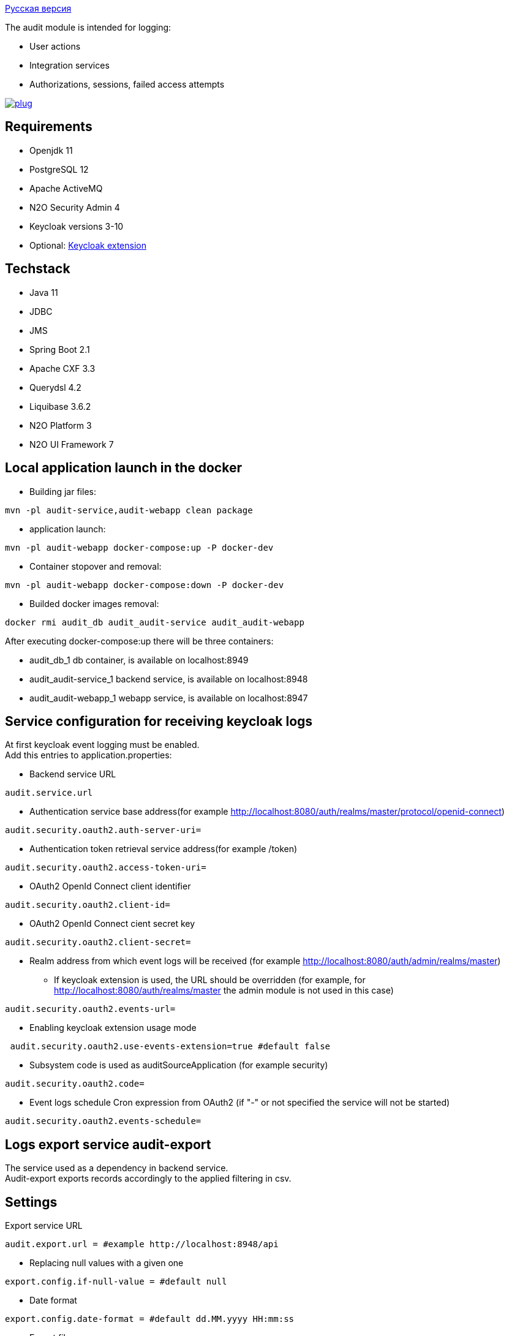 link:README_ru.adoc[Русская версия]

The audit module is intended for logging:

* User actions
* Integration services
* Authorizations, sessions, failed access attempts

image:https://img.shields.io/hexpm/l/plug.svg?style=flat[link="http://www.apache.org/licenses/LICENSE-2.0",title="License: Apache License 2"]

== Requirements

* Openjdk 11
* PostgreSQL 12
* Apache ActiveMQ
* N2O Security Admin 4
* Keycloak versions 3-10
* Optional: https://github.com/i-novus-llc/keycloak-api-extension[Keycloak extension]

== Techstack

* Java 11
* JDBC
* JMS
* Spring Boot 2.1
* Apache CXF 3.3
* Querydsl 4.2
* Liquibase 3.6.2
* N2O Platform 3
* N2O UI Framework 7

== Local application launch in the docker

* Building jar files:

----
mvn -pl audit-service,audit-webapp clean package
----

* application launch:

----
mvn -pl audit-webapp docker-compose:up -P docker-dev
----

* Container stopover and removal:

----
mvn -pl audit-webapp docker-compose:down -P docker-dev
----

* Builded docker images removal:

----
docker rmi audit_db audit_audit-service audit_audit-webapp
----

After executing docker-compose:up there will be three containers:

* audit_db_1 db container, is available on localhost:8949
* audit_audit-service_1 backend service, is available on localhost:8948
* audit_audit-webapp_1 webapp service, is available on localhost:8947

== Service configuration for receiving keycloak logs

At first keycloak event logging must be enabled. +
Add this entries to application.properties:

* Backend service URL

----
audit.service.url
----

* Authentication service base address(for example http://localhost:8080/auth/realms/master/protocol/openid-connect)

----
audit.security.oauth2.auth-server-uri=
----

* Authentication token retrieval service address(for example /token)

----
audit.security.oauth2.access-token-uri=
----

* OAuth2 OpenId Connect client identifier

----
audit.security.oauth2.client-id=
----

* OAuth2 OpenId Connect cient secret key

----
audit.security.oauth2.client-secret=
----

* Realm address from which event logs will be received (for example http://localhost:8080/auth/admin/realms/master)
** If keycloak extension is used, the URL should be overridden (for example, for http://localhost:8080/auth/realms/master the admin module is not used in this case)

----
audit.security.oauth2.events-url=
----

* Enabling keycloak extension usage mode

----
 audit.security.oauth2.use-events-extension=true #default false
----

* Subsystem code is used as auditSourceApplication (for example security)

----
audit.security.oauth2.code=
----

* Event logs schedule Cron expression from OAuth2 (if "-" or not specified the service will not be started)

----
audit.security.oauth2.events-schedule=
----

== Logs export service audit-export

The service used as a dependency in backend service. +
Audit-export exports records accordingly to the applied filtering in csv.

== Settings

Export service URL

----
audit.export.url = #example http://localhost:8948/api
----

* Replacing null values with a given one

----
export.config.if-null-value = #default null
----

* Date format

----
export.config.date-format = #default dd.MM.yyyy HH:mm:ss
----

* Export file name

----
export.config.file-name = #default audit_export
----

* Limit on receiving log lines, set "0" to ignore setting

----
export.query.limit-select-row = #default 0
----

* JDBC fetch size

----
export.query.hint-fetch-size = #default 10
----

* Values delimiter

----
export.csv.field-delimiter =  #default
----

* Show table headers in csv file

----
export.csv.print-field-name = #default true
----